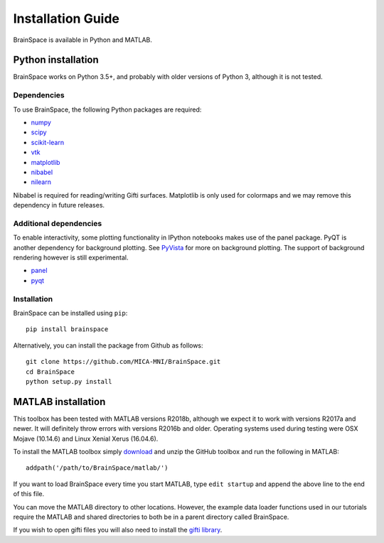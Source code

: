 .. _install_page:

Installation Guide
==============================

BrainSpace is available in Python and MATLAB.


Python installation
-------------------

BrainSpace works on Python 3.5+, and probably with older versions of Python 3,
although it is not tested. 


Dependencies
^^^^^^^^^^^^

To use BrainSpace, the following Python packages are required:

* `numpy <https://numpy.org/>`_
* `scipy <https://scipy.org/scipylib/index.html>`_
* `scikit-learn <https://scikit-learn.org/stable/>`_
* `vtk <https://vtk.org/>`_
* `matplotlib <https://matplotlib.org/>`_
* `nibabel <https://nipy.org/nibabel/index.html>`_
* `nilearn <https://nilearn.github.io/>`_

Nibabel is required for reading/writing Gifti surfaces. Matplotlib is only
used for colormaps and we may remove this dependency in future releases.


Additional dependencies
^^^^^^^^^^^^^^^^^^^^^^^
To enable interactivity, some plotting functionality in IPython notebooks makes
use of the panel package. PyQT is another dependency for background plotting.
See `PyVista <https://docs.pyvista.org/plotting/qt_plotting.html#background-plotting>`_
for more on background plotting. The support of background rendering however
is still experimental.

* `panel <https://panel.pyviz.org/>`_
* `pyqt <https://riverbankcomputing.com/software/pyqt/intro>`_


Installation
^^^^^^^^^^^^

BrainSpace can be installed using ``pip``: ::

    pip install brainspace


Alternatively, you can install the package from Github as follows: ::

    git clone https://github.com/MICA-MNI/BrainSpace.git
    cd BrainSpace
    python setup.py install



MATLAB installation
-------------------

This toolbox has been tested with MATLAB versions R2018b, although we expect it
to work with versions R2017a and newer. It will definitely throw errors with
versions R2016b and older. Operating systems used during testing were OSX Mojave (10.14.6)
and Linux Xenial Xerus (16.04.6).

To install the MATLAB toolbox simply `download
<https://github.com/MICA-MNI/BrainSpace/releases>`_ and unzip the GitHub toolbox and run
the following in MATLAB: ::

    addpath('/path/to/BrainSpace/matlab/')

If you want to load BrainSpace every time you start MATLAB, type ``edit
startup`` and append the above line to the end of this file. 

You can move the MATLAB directory to other locations. However, the example data
loader functions used in our tutorials require the MATLAB and shared directories
to both be in a parent directory called BrainSpace. 
    
If you wish to open gifti files you will also need to install the `gifti library
<https://www.artefact.tk/software/matlab/gifti/>`_.
